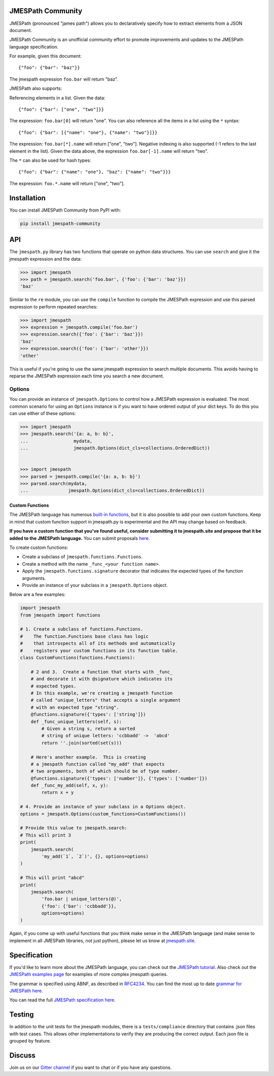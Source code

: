 JMESPath Community
==================


.. image:: https://badges.gitter.im/Join Chat.svg
   :target: https://gitter.im/jmespath/chat


JMESPath (pronounced "james path") allows you to declaratively specify how to
extract elements from a JSON document.

JMESPath Community is an unofficial community effort to promote improvements
and updates to the JMESPath language specification.

For example, given this document::

    {"foo": {"bar": "baz"}}

The jmespath expression ``foo.bar`` will return "baz".

JMESPath also supports:

Referencing elements in a list.  Given the data::

    {"foo": {"bar": ["one", "two"]}}

The expression: ``foo.bar[0]`` will return "one".
You can also reference all the items in a list using the ``*``
syntax::

   {"foo": {"bar": [{"name": "one"}, {"name": "two"}]}}

The expression: ``foo.bar[*].name`` will return ["one", "two"].
Negative indexing is also supported (-1 refers to the last element
in the list).  Given the data above, the expression
``foo.bar[-1].name`` will return "two".

The ``*`` can also be used for hash types::

   {"foo": {"bar": {"name": "one"}, "baz": {"name": "two"}}}

The expression: ``foo.*.name`` will return ["one", "two"].


Installation
============

You can install JMESPath Community from PyPI with:

.. code:: bash

    pip install jmespath-community


API
===

The ``jmespath.py`` library has two functions
that operate on python data structures.  You can use ``search``
and give it the jmespath expression and the data:

.. code:: python

    >>> import jmespath
    >>> path = jmespath.search('foo.bar', {'foo': {'bar': 'baz'}})
    'baz'

Similar to the ``re`` module, you can use the ``compile`` function
to compile the JMESPath expression and use this parsed expression
to perform repeated searches:

.. code:: python

    >>> import jmespath
    >>> expression = jmespath.compile('foo.bar')
    >>> expression.search({'foo': {'bar': 'baz'}})
    'baz'
    >>> expression.search({'foo': {'bar': 'other'}})
    'other'

This is useful if you're going to use the same jmespath expression to
search multiple documents.  This avoids having to reparse the
JMESPath expression each time you search a new document.

Options
-------

You can provide an instance of ``jmespath.Options`` to control how
a JMESPath expression is evaluated.  The most common scenario for
using an ``Options`` instance is if you want to have ordered output
of your dict keys.  To do this you can use either of these options:

.. code:: python

    >>> import jmespath
    >>> jmespath.search('{a: a, b: b}',
    ...                 mydata,
    ...                 jmespath.Options(dict_cls=collections.OrderedDict))


    >>> import jmespath
    >>> parsed = jmespath.compile('{a: a, b: b}')
    >>> parsed.search(mydata,
    ...               jmespath.Options(dict_cls=collections.OrderedDict))


Custom Functions
~~~~~~~~~~~~~~~~

The JMESPath language has numerous
`built-in functions
<https://jmespath.site/main/#functions>`__, but it is
also possible to add your own custom functions.  Keep in mind that
custom function support in jmespath.py is experimental and the API may
change based on feedback.

**If you have a custom function that you've found useful, consider submitting
it to jmespath.site and propose that it be added to the JMESPath language.**
You can submit proposals
`here <https://github.com/jmespath-community/jmespath.spec/issues>`__.

To create custom functions:

* Create a subclass of ``jmespath.functions.Functions``.
* Create a method with the name ``_func_<your function name>``.
* Apply the ``jmespath.functions.signature`` decorator that indicates
  the expected types of the function arguments.
* Provide an instance of your subclass in a ``jmespath.Options`` object.

Below are a few examples:

.. code:: python

    import jmespath
    from jmespath import functions

    # 1. Create a subclass of functions.Functions.
    #    The function.Functions base class has logic
    #    that introspects all of its methods and automatically
    #    registers your custom functions in its function table.
    class CustomFunctions(functions.Functions):

        # 2 and 3.  Create a function that starts with _func_
        # and decorate it with @signature which indicates its
        # expected types.
        # In this example, we're creating a jmespath function
        # called "unique_letters" that accepts a single argument
        # with an expected type "string".
        @functions.signature({'types': ['string']})
        def _func_unique_letters(self, s):
            # Given a string s, return a sorted
            # string of unique letters: 'ccbbadd' ->  'abcd'
            return ''.join(sorted(set(s)))

        # Here's another example.  This is creating
        # a jmespath function called "my_add" that expects
        # two arguments, both of which should be of type number.
        @functions.signature({'types': ['number']}, {'types': ['number']})
        def _func_my_add(self, x, y):
            return x + y

    # 4. Provide an instance of your subclass in a Options object.
    options = jmespath.Options(custom_functions=CustomFunctions())

    # Provide this value to jmespath.search:
    # This will print 3
    print(
        jmespath.search(
            'my_add(`1`, `2`)', {}, options=options)
    )

    # This will print "abcd"
    print(
        jmespath.search(
            'foo.bar | unique_letters(@)',
            {'foo': {'bar': 'ccbbadd'}},
            options=options)
    )

Again, if you come up with useful functions that you think make
sense in the JMESPath language (and make sense to implement in all
JMESPath libraries, not just python), please let us know at
`jmespath.site <https://github.com/jmespath-community/jmespath.spec/discussions>`__.


Specification
=============

If you'd like to learn more about the JMESPath language, you can check out
the `JMESPath tutorial <https://jmespath.site/main/#tutorial>`__.  Also check
out the `JMESPath examples page <https://jmespath.site/main/#examples>`__ for
examples of more complex jmespath queries.

The grammar is specified using ABNF, as described in
`RFC4234 <http://www.ietf.org/rfc/rfc4234.txt>`_.
You can find the most up to date
`grammar for JMESPath here <https://jmespath.site/main/#spec-grammar>`__.

You can read the full
`JMESPath specification here <https://jmespath.site/main/#specification>`__.


Testing
=======

In addition to the unit tests for the jmespath modules,
there is a ``tests/compliance`` directory that contains
.json files with test cases.  This allows other implementations
to verify they are producing the correct output.  Each json
file is grouped by feature.


Discuss
=======

Join us on our `Gitter channel <https://gitter.im/jmespath/chat>`__
if you want to chat or if you have any questions.
